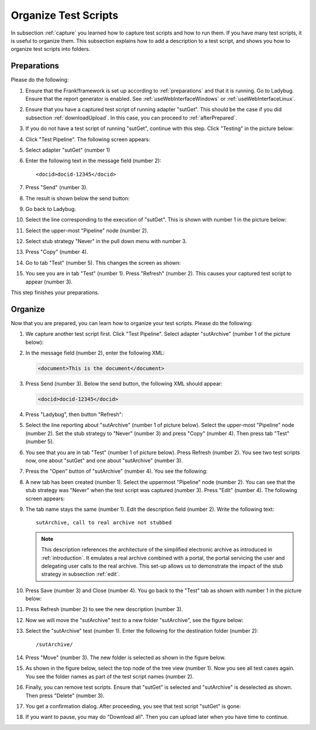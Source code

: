 .. _organize:

Organize Test Scripts
=====================

In subsection :ref:`capture` you learned how to capture test scripts and how to run them. If you have many test scripts, it is useful to organize them. This subsection explains how to add a description to a test script, and shows you how to organize test scripts into folders.

.. _organizePrepare:

Preparations
------------

Please do the following:

.. highlight:: none

#. Ensure that the Frank!framework is set up according to :ref:`preparations` and that it is running. Go to Ladybug. Ensure that the report generator is enabled. See :ref:`useWebInterfaceWindows` or :ref:`useWebInterfaceLinux`.
#. Ensure that you have a captured test script of running adapter "sutGet". This should be the case if you did subsection :ref:`downloadUpload`. In this case, you can proceed to :ref:`afterPrepared`.
#. If you do not have a test script of running "sutGet", continue with this step. Click "Testing" in the picture below:

   .. image:: ../../frankConsoleFindTestTools.jpg

#. Click "Test Pipeline". The following screen appears:

   .. image:: ../useTestPipeline/testPipeline.jpg

#. Select adapter "sutGet" (number 1)
#. Enter the following text in the message field (number 2): ::

     <docid>docid-12345</docid>

#. Press "Send" (number 3).
#. The result is shown below the send button:

   .. image:: ../useTestPipeline/testPipelineResult.jpg

#. Go back to Ladybug.
#. Select the line corresponding to the execution of "sutGet". This is shown with number 1 in the picture below:

   .. image:: ../capture/doCapture.jpg

#. Select the upper-most "Pipeline" node (number 2).
#. Select stub strategy "Never" in the pull down menu with number 3.
#. Press "Copy" (number 4).
#. Go to tab "Test" (number 5). This changes the screen as shown:

   .. image:: ../capture/afterCapture.jpg

#. You see you are in tab "Test" (number 1). Press "Refresh" (number 2). This causes your captured test script to appear (number 3).

This step finishes your preparations.

.. _afterPrepared:

Organize
--------

Now that you are prepared, you can learn how to organize your test scripts. Please do the following:

#. We capture another test script first. Click "Test Pipeline". Select adapter "sutArchive" (number 1 of the picture below):

   .. image:: sutArchiveInTestPipeline.jpg

#. In the message field (number 2), enter the following XML:

   .. code-block:: XML

      <document>This is the document</document>

#. Press Send (number 3). Below the send button, the following XML should appear:

   .. code-block:: XML

      <docid>docid-12345</docid>

#. Press "Ladybug", then button "Refresh":

   .. image:: ../useWebInterface/ladybugRefresh.jpg

#. Select the line reporting about "sutArchive" (number 1 of picture below). Select the upper-most "Pipeline" node (number 2). Set the stub strategy to "Never" (number 3) and press "Copy" (number 4). Then press tab "Test" (number 5).

   .. image:: captureArchive.jpg

#. You see that you are in tab "Test" (number 1 of picture below). Press Refresh (number 2). You see two test scripts now, one about "sutGet" and one about "sutArchive" (number 3).

   .. image:: afterCapture.jpg

#. Press the "Open" button of "sutArchive" (number 4). You see the following:

   .. image:: afterOpen.jpg

#. A new tab has been created (number 1). Select the uppermost "Pipeline" node (number 2). You can see that the stub strategy was "Never" when the test script was captured (number 3). Press "Edit" (number 4). The following screen appears:

   .. image:: editDescriptionSutArchive.jpg

#. The tab name stays the same (number 1). Edit the description field (number 2). Write the following text: ::

     sutArchive, call to real archive not stubbed

   .. NOTE::

      This description references the architecture of the simplified electronic archive as introduced in :ref:`introduction`. It emulates a real archive combined with a portal, the portal servicing the user and delegating user calls to the real archive. This set-up allows us to demonstrate the impact of the stub strategy in subsection :ref:`edit`.

#. Press Save (number 3) and Close (number 4). You go back to the "Test" tab as shown with number 1 in the picture below:

   .. image:: descriptionAdded.jpg

#. Press Refresh (number 2) to see the new description (number 3).
#. Now we will move the "sutArchive" test to a new folder "sutArchive", see the figure below:

   .. image:: prepareMove.jpg

#. Select the "sutArchive" test (number 1). Enter the following for the destination folder (number 2): ::

     /sutArchive/

#. Press "Move" (number 3). The new folder is selected as shown in the figure below.

   .. image:: afterMove.jpg

#. As shown in the figure below, select the top node of the tree view (number 1). Now you see all test cases again. You see the folder names as part of the test script names (number 2).

   .. image:: afterMoveSeeAll.jpg

#. Finally, you can remove test scripts. Ensure that "sutGet" is selected and "sutArchive" is deselected as shown. Then press "Delete" (number 3).
#. You get a confirmation dialog. After proceeding, you see that test script "sutGet" is gone:

   .. image:: afterDelete.jpg

#. If you want to pause, you may do "Download all". Then you can upload later when you have time to continue.
